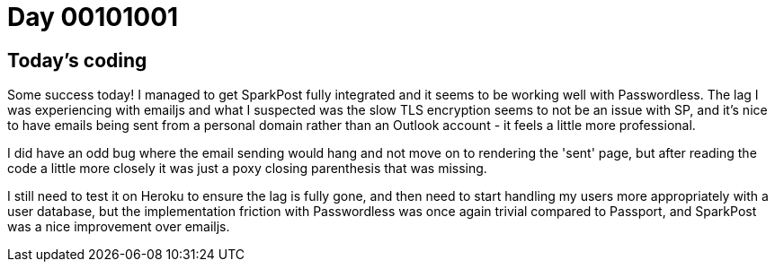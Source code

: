= Day 00101001
:hp-tags: nightlife coordination

== Today's coding

Some success today! I managed to get SparkPost fully integrated and it seems to be working well with Passwordless. The lag I was experiencing with emailjs and what I suspected was the slow TLS encryption seems to not be an issue with SP, and it's nice to have emails being sent from a personal domain rather than an Outlook account - it feels a little more professional.

I did have an odd bug where the email sending would hang and not move on to rendering the 'sent' page, but after reading the code a little more closely it was just a poxy closing parenthesis that was missing.

I still need to test it on Heroku to ensure the lag is fully gone, and then need to start handling my users more appropriately with a user database, but the implementation friction with Passwordless was once again trivial compared to Passport, and SparkPost was a nice improvement over emailjs.